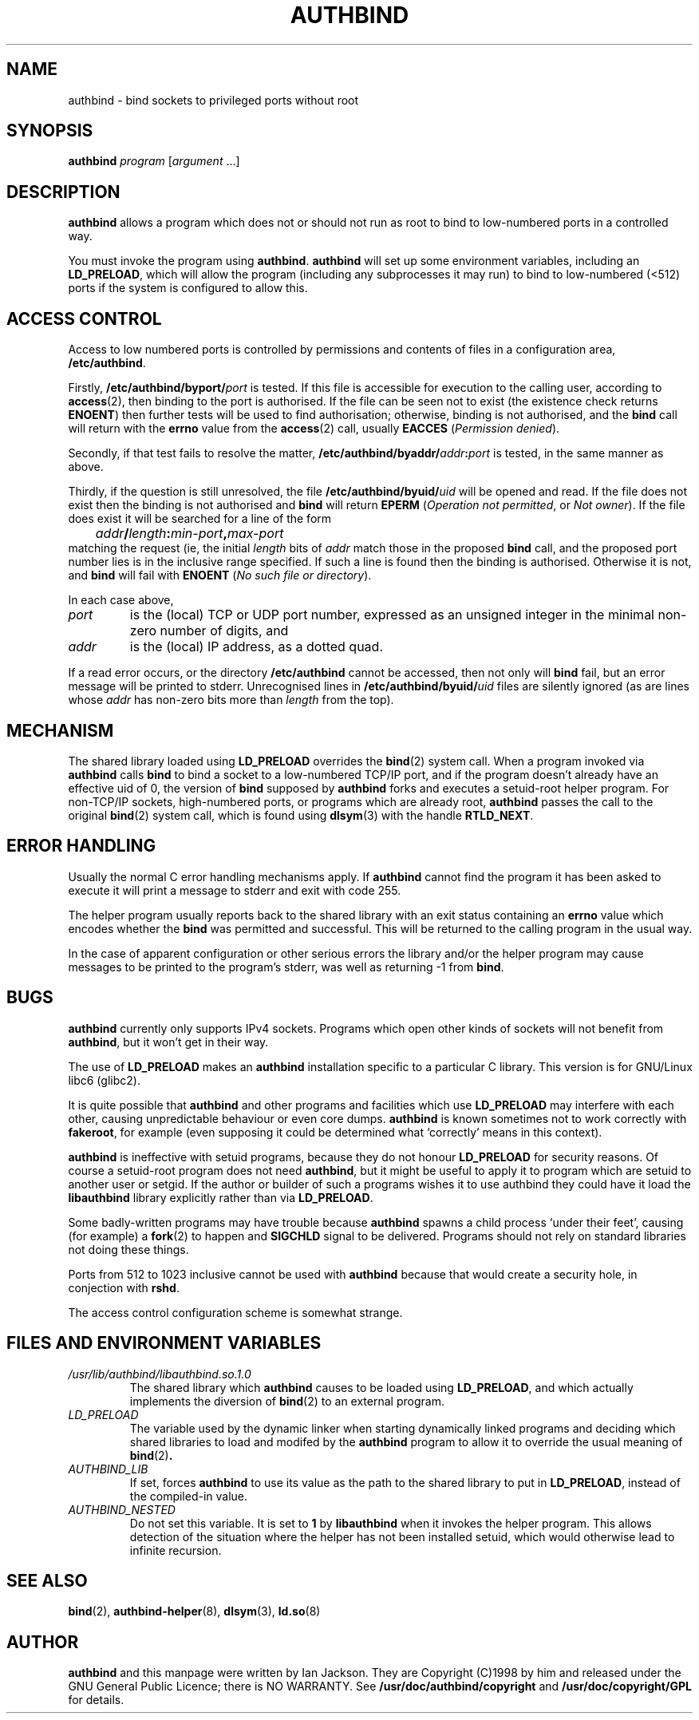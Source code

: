 .\" Hey, Emacs!  This is an -*- nroff -*- source file.
.\" Authors: Ian Jackson
.\" 
.\" authbind is Copyright (C) 1998 Ian Jackson
.\"
.\" This program is free software; you can redistribute it and/or modify
.\" it under the terms of the GNU General Public License as published by
.\" the Free Software Foundation; either version 2, or (at your option)
.\" any later version.
.\"
.\" This program is distributed in the hope that it will be useful,
.\" but WITHOUT ANY WARRANTY; without even the implied warranty of
.\" MERCHANTABILITY or FITNESS FOR A PARTICULAR PURPOSE.  See the
.\" GNU General Public License for more details.
.\"
.\" You should have received a copy of the GNU General Public License
.\" along with this program; if not, write to the Free Software Foundation,
.\" Inc., 59 Temple Place - Suite 330, Boston, MA 02111-1307, USA. 
.\"
.\" $Id$
.\"
.TH AUTHBIND 1 "30th August 1998" "Debian Project" "Debian Linux manual"
.SH NAME 
authbind \- bind sockets to privileged ports without root
.SH SYNOPSIS
.BI authbind " program"
.RI [ argument " ...]"
.SH DESCRIPTION
.B authbind
allows a program which does not or should not run as root to bind to
low-numbered ports in a controlled way.
.PP
You must invoke the program using
.BR authbind ".  " authbind
will set up some environment variables, including an
.BR LD_PRELOAD ,
which will allow the program (including any subprocesses it may run)
to bind to low-numbered (<512) ports if the system is configured to
allow this.
.SH ACCESS CONTROL
Access to low numbered ports is controlled by permissions and contents
of files in a configuration area,
.BR /etc/authbind .
.PP
Firstly,
.BI /etc/authbind/byport/ port
is tested.  If this file is accessible for execution to the calling
user, according to
.BR access (2),
then binding to the port is authorised.  If the file can be seen not
to exist (the existence check returns
.BR ENOENT )
then further tests will be used to find authorisation; otherwise,
binding is not authorised, and the
.B bind
call will return with the
.B errno
value from the
.BR access (2)
call, usually
.B EACCES
.RI ( "Permission denied" ).
.PP
Secondly, if that test fails to resolve the matter,
.BI /etc/authbind/byaddr/ addr : port
is tested, in the same manner as above.
.PP
Thirdly, if the question is still unresolved, the file
.BI /etc/authbind/byuid/ uid
will be opened and read.  If the file does not exist then the binding
is not authorised and
.B bind
will return
.B EPERM
.RI ( "Operation not permitted" ", or " "Not owner" ).
If the file does exist it will be searched for a line of the form
.nf
.IB		addr / length : min\-port , max\-port
.fi
matching the request (ie, the initial
.I length
bits of
.I addr
match those in the proposed
.B bind
call, and the proposed port number lies is in the inclusive range
specified.  If such a line is found then the binding is authorised.
Otherwise it is not, and
.B bind
will fail with
.B ENOENT
.RI ( "No such file or directory" ).
.PP
In each case above,
.TP
.I port
is the (local) TCP or UDP port number, expressed as an unsigned
integer in the minimal non-zero number of digits, and
.TP
.I addr
is the (local) IP address, as a dotted quad.
.PP
If a read error occurs, or the directory
.B /etc/authbind
cannot be accessed, then not only will
.B bind
fail, but an error message will be printed to stderr.  Unrecognised
lines in
.BI /etc/authbind/byuid/ uid
files are silently ignored (as are lines whose
.I addr
has non-zero bits more than
.I length
from the top).
.SH MECHANISM
The shared library loaded using
.B LD_PRELOAD
overrides the
.BR bind (2)
system call.  When a program invoked via
.B authbind
calls
.B bind
to bind a socket to a low-numbered TCP/IP port, and if the program
doesn't already have an effective uid of 0, the version of
.B bind
supposed by
.B authbind
forks and executes a setuid-root helper program.  For non-TCP/IP
sockets, high-numbered ports, or programs which are already root,
.B authbind
passes the call to the original
.BR bind (2)
system call, which is found using
.BR dlsym (3)
with the handle
.BR RTLD_NEXT .
.PP
.SH ERROR HANDLING
Usually the normal C error handling mechanisms apply.  If
.B authbind
cannot find the program it has been asked to execute it will print a
message to stderr and exit with code 255.
.PP
The helper program usually reports back to the shared library with an
exit status containing an
.B errno
value which encodes whether the
.B bind
was permitted and successful.  This will be returned to the calling
program in the usual way.
.PP
In the case of apparent configuration or other serious errors the
library and/or the helper program may cause messages to be printed to
the program's stderr, was well as returning -1 from
.BR bind .
.SH BUGS
.B authbind
currently only supports IPv4 sockets.  Programs which open other kinds
of sockets will not benefit from
.BR authbind ,
but it won't get in their way.
.PP
The use of
.B LD_PRELOAD
makes an
.B authbind
installation specific to a particular C library.  This version is for
GNU/Linux libc6 (glibc2).
.PP
It is quite possible that
.B authbind
and other programs and facilities which use
.B LD_PRELOAD
may interfere with each other, causing unpredictable behaviour or even
core dumps.
.B authbind
is known sometimes not to work correctly with
.BR fakeroot ,
for example (even supposing it could be determined what `correctly'
means in this context).
.PP
.B authbind
is ineffective with setuid programs, because they do not honour
.B LD_PRELOAD
for security reasons.  Of course a setuid-root program does not need
.BR authbind ,
but it might be useful to apply it to program which are setuid to
another user or setgid.  If the author or builder of such a programs
wishes it to use authbind they could have it load the
.B libauthbind
library explicitly rather than via
.BR LD_PRELOAD .
.PP
Some badly-written programs may have trouble because
.B authbind
spawns a child process `under their feet', causing (for example) a
.BR fork (2)
to happen and
.B SIGCHLD
signal to be delivered.  Programs should not rely on standard
libraries not doing these things.
.PP
Ports from 512 to 1023 inclusive cannot be used with
.B authbind
because that would create a security hole, in conjection with
.BR rshd .
.PP
The access control configuration scheme is somewhat strange.
.SH FILES AND ENVIRONMENT VARIABLES
.TP
.I /usr/lib/authbind/libauthbind.so.1.0
The shared library which
.B authbind
causes to be loaded using
.BR LD_PRELOAD ,
and which actually implements the diversion of
.BR bind (2)
to an external program.
.TP
.I LD_PRELOAD
The variable used by the dynamic linker when starting dynamically
linked programs and deciding which shared libraries to load and
modifed by the
.B authbind
program to allow it to override the usual meaning of
.BR bind (2) .
.TP
.I AUTHBIND_LIB
If set, forces
.B authbind
to use its value as the path to the shared library to put in
.BR LD_PRELOAD ,
instead of the compiled-in value.
.TP
.I AUTHBIND_NESTED
Do not set this variable.  It is set to
.B 1
by
.B libauthbind
when it invokes the helper program.  This allows detection of the
situation where the helper has not been installed setuid, which would
otherwise lead to infinite recursion.
.SH SEE ALSO
.BR bind (2),
.BR authbind\-helper (8),
.BR dlsym (3),
.BR ld.so (8)
.SH AUTHOR
.B authbind
and this manpage were written by Ian Jackson.  They are
Copyright (C)1998
by him and released under the GNU General Public Licence; there is NO
WARRANTY.  See
.B /usr/doc/authbind/copyright
and
.B /usr/doc/copyright/GPL
for details.
